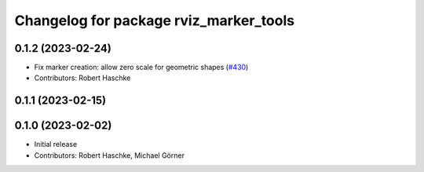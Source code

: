 ^^^^^^^^^^^^^^^^^^^^^^^^^^^^^^^^^^^^^^^
Changelog for package rviz_marker_tools
^^^^^^^^^^^^^^^^^^^^^^^^^^^^^^^^^^^^^^^

0.1.2 (2023-02-24)
------------------
* Fix marker creation: allow zero scale for geometric shapes (`#430 <https://github.com/ros-planning/moveit_task_constructor/issues/430>`_)
* Contributors: Robert Haschke

0.1.1 (2023-02-15)
------------------

0.1.0 (2023-02-02)
------------------
* Initial release
* Contributors: Robert Haschke, Michael Görner
